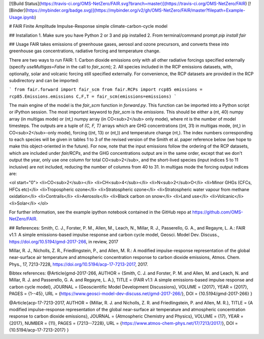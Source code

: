 [![Build Status](https://travis-ci.org/OMS-NetZero/FAIR.svg?branch=master)](https://travis-ci.org/OMS-NetZero/FAIR)
[![Binder](https://mybinder.org/badge.svg)](https://mybinder.org/v2/gh/OMS-NetZero/FAIR/master?filepath=Example-Usage.ipynb)

# FAIR
Finite Amplitude Impulse-Response simple climate-carbon-cycle model

## Installation
1. Make sure you have Python 2 or 3 and pip installed
2. From terminal/command prompt `pip install fair`

## Usage
FAIR takes emissions of greenhouse gases, aerosol and ozone precursors, and converts these into greenhouse gas concentrations, radiative forcing and temperature change.


There are two ways to run FAIR:
1. Carbon dioxide emissions only with all other radiative forcings specified externally (specify `useMultigas=False` in the call to `fair_scm`);
2. All species included in the RCP emissions datasets, with, optionally, solar and volcanic forcing still specified externally. For convenience, the RCP datasets are provided in the RCP subdirectory and can be imported:

```
from fair.forward import fair_scm
from fair.RCPs import rcp85
emissions = rcp85.Emissions.emissions
C,F,T = fair_scm(emissions=emissions)
```

The main engine of the model is the `fair_scm` function in `forward.py`. This function can be imported into a Python script or iPython session. The most important keyword to `fair_scm` is the `emissions`. This should be either a (nt, 40) numpy array (in multigas mode) or (nt,) numpy array (in CO<sub>2</sub> only mode), where nt is the number of model timesteps. The outputs are a tuple of `(C, F, T)` arrays which are GHG concentrations ((nt, 31) in multigas mode, (nt,) in CO<sub>2</sub>-only mode), forcing ((nt, 13) or (nt,)) and temperature change (nt,). The index numbers corresponding to each species will be given in tables 1 to 3 of the revised version of the Smith et al. paper reference below (we hope to make this object-oriented in the future). For now, note that the input emissions follow the ordering of the RCP datasets, which are included under `fair/RCPs`, and the GHG concentrations output are in the same order, except that we don't output the year, only use one column for total CO<sub>2</sub>, and the short-lived species (input indices 5 to 11 inclusive) are not included, reducing the number of columns from 40 to 31. In multigas mode the forcing output indices are:

<ol start="0">
<li>CO<sub>2</sub></li>
<li>CH<sub>4</sub></li>
<li>N<sub>2</sub>O</li>
<li>Minor GHGs (CFCs, HFCs etc)</li>
<li>Tropospheric ozone</li>
<li>Stratospheric ozone</li>
<li>Stratospheric water vapour from methane oxidation</li>
<li>Contrails</li>
<li>Aerosols</li>
<li>Black carbon on snow</li>
<li>Land use</li>
<li>Volcanic</li>
<li>Solar</li>
</ol>


For further information, see the example ipython notebook contained in the GitHub repo at https://github.com/OMS-NetZero/FAIR.

## References:
Smith, C. J., Forster, P. M., Allen, M., Leach, N., Millar, R. J., Passerello, G. A., and Regayre, L. A.: FAIR v1.1: A simple emissions-based impulse response and carbon cycle model, Geosci. Model Dev. Discuss., https://doi.org/10.5194/gmd-2017-266, in review, 2017

Millar, R. J., Nicholls, Z. R., Friedlingstein, P., and Allen, M. R.: A modified impulse-response representation of the global near-surface air temperature and atmospheric concentration response to carbon dioxide emissions, Atmos. Chem. Phys., 17, 7213-7228, https://doi.org/10.5194/acp-17-7213-2017, 2017.

Bibtex references:
@Article{gmd-2017-266,
AUTHOR = {Smith, C. J. and Forster, P. M. and Allen, M. and Leach, N. and Millar, R. J. and Passerello, G. A. and Regayre, L. A.},
TITLE = {FAIR v1.1: A simple emissions-based impulse response and carbon cycle model},
JOURNAL = {Geoscientific Model Development Discussions},
VOLUME = {2017},
YEAR = {2017},
PAGES = {1--45},
URL = {https://www.geosci-model-dev-discuss.net/gmd-2017-266/},
DOI = {10.5194/gmd-2017-266}
}

@Article{acp-17-7213-2017,
AUTHOR = {Millar, R. J. and Nicholls, Z. R. and Friedlingstein, P. and Allen, M. R.},
TITLE = {A modified impulse-response representation of the global near-surface air temperature and atmospheric concentration response to carbon dioxide emissions},
JOURNAL = {Atmospheric Chemistry and Physics},
VOLUME = {17},
YEAR = {2017},
NUMBER = {11},
PAGES = {7213--7228},
URL = {https://www.atmos-chem-phys.net/17/7213/2017/},
DOI = {10.5194/acp-17-7213-2017}
}


